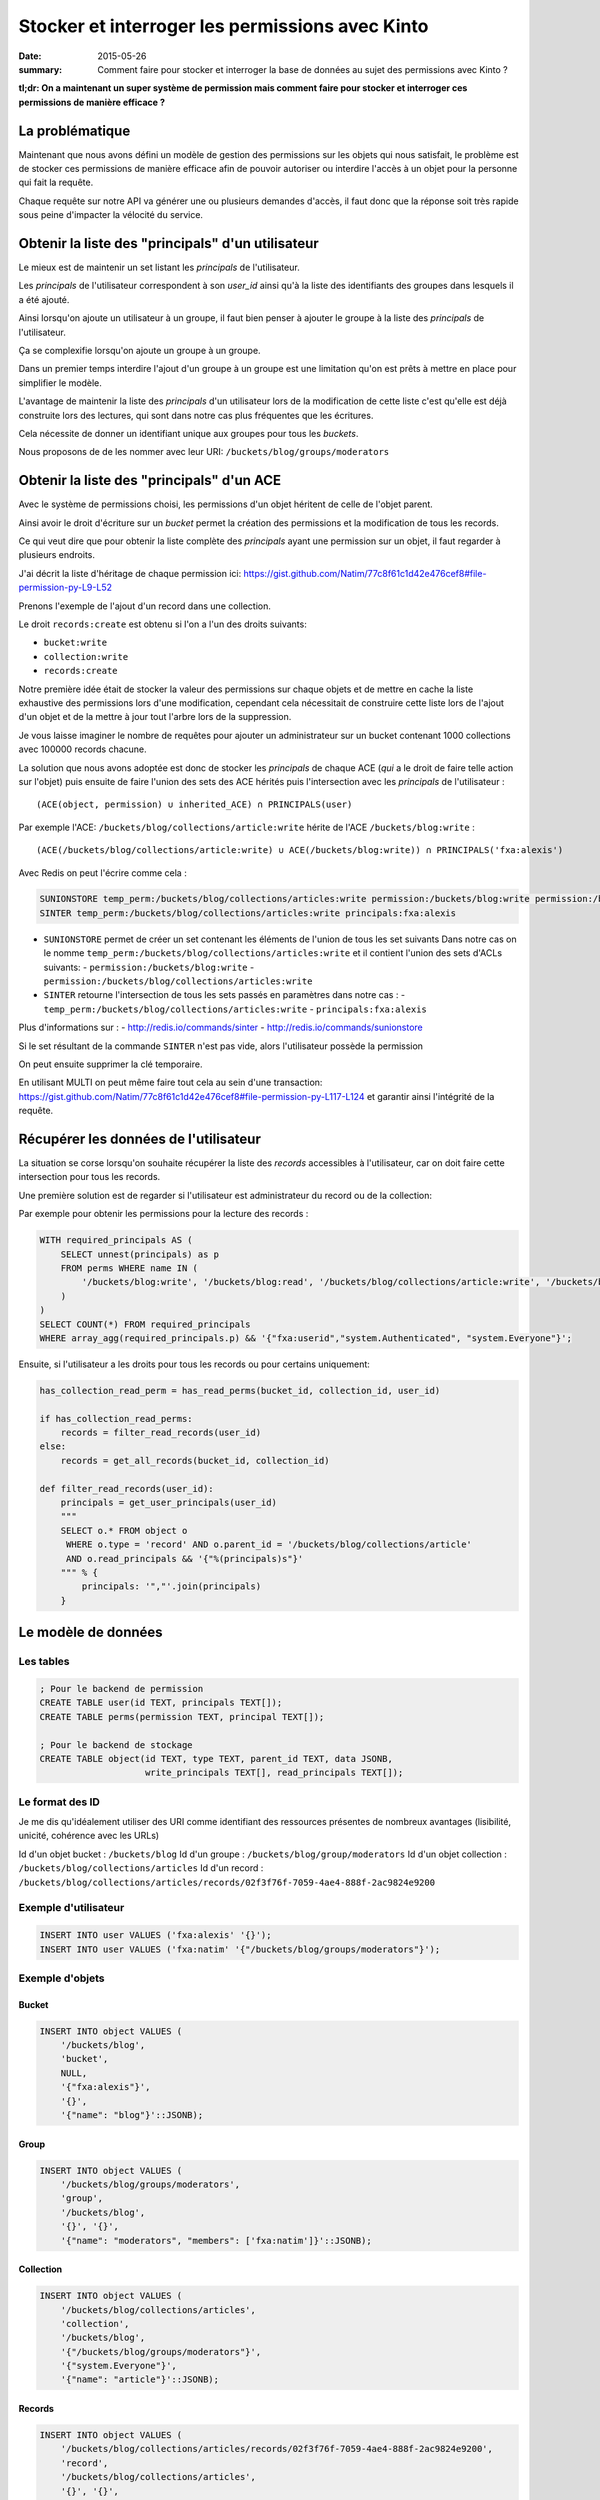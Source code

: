 Stocker et interroger les permissions avec Kinto
################################################

:date: 2015-05-26
:summary: Comment faire pour stocker et interroger la base de données au sujet des permissions avec Kinto ?

**tl;dr: On a maintenant un super système de permission mais comment faire pour stocker et interroger ces permissions de manière efficace ?**

La problématique
================

Maintenant que nous avons défini un modèle de gestion des permissions
sur les objets qui nous satisfait, le problème est de stocker ces
permissions de manière efficace afin de pouvoir autoriser ou interdire
l'accès à un objet pour la personne qui fait la requête.

Chaque requête sur notre API va générer une ou plusieurs demandes
d'accès, il faut donc que la réponse soit très rapide sous peine
d'impacter la vélocité du service.


Obtenir la liste des "principals" d'un utilisateur
==================================================

Le mieux est de maintenir un set listant les *principals* de l'utilisateur.

Les *principals* de l'utilisateur correspondent à son `user_id` ainsi
qu'à la liste des identifiants des groupes dans lesquels il a été
ajouté.

Ainsi lorsqu'on ajoute un utilisateur à un groupe, il faut bien penser
à ajouter le groupe à la liste des *principals* de l'utilisateur.

Ça se complexifie lorsqu'on ajoute un groupe à un groupe.

Dans un premier temps interdire l'ajout d'un groupe à un groupe est
une limitation qu'on est prêts à mettre en place pour simplifier le
modèle.

L'avantage de maintenir la liste des *principals* d'un utilisateur
lors de la modification de cette liste c'est qu'elle est déjà
construite lors des lectures, qui sont dans notre cas plus fréquentes
que les écritures.

Cela nécessite de donner un identifiant unique aux groupes pour tous
les *buckets*.

Nous proposons de de les nommer avec leur URI:
``/buckets/blog/groups/moderators``


Obtenir la liste des "principals" d'un ACE
==========================================

Avec le système de permissions choisi, les permissions d'un objet
héritent de celle de l'objet parent.

Ainsi avoir le droit d'écriture sur un *bucket* permet la création des
permissions et la modification de tous les records.

Ce qui veut dire que pour obtenir la liste complète des *principals*
ayant une permission sur un objet, il faut regarder à plusieurs
endroits.

J'ai décrit la liste d'héritage de chaque permission ici:
https://gist.github.com/Natim/77c8f61c1d42e476cef8#file-permission-py-L9-L52

Prenons l'exemple de l'ajout d'un record dans une collection.

Le droit ``records:create`` est obtenu si l'on a l'un des droits suivants:

- ``bucket:write``
- ``collection:write``
- ``records:create``

Notre première idée était de stocker la valeur des permissions sur
chaque objets et de mettre en cache la liste exhaustive des
permissions lors d'une modification, cependant cela nécessitait de
construire cette liste lors de l'ajout d'un objet et de la mettre à
jour tout l'arbre lors de la suppression.

Je vous laisse imaginer le nombre de requêtes pour ajouter un
administrateur sur un bucket contenant 1000 collections avec 100000
records chacune.

La solution que nous avons adoptée est donc de stocker les
*principals* de chaque ACE (*qui* a le droit de faire telle action sur
l'objet) puis ensuite de faire l'union des sets des ACE hérités puis
l'intersection avec les *principals* de l'utilisateur :

::

    (ACE(object, permission) ∪ inherited_ACE) ∩ PRINCIPALS(user)

Par exemple l'ACE: ``/buckets/blog/collections/article:write`` hérite de
l'ACE ``/buckets/blog:write`` :

::

    (ACE(/buckets/blog/collections/article:write) ∪ ACE(/buckets/blog:write)) ∩ PRINCIPALS('fxa:alexis')

Avec Redis on peut l'écrire comme cela :

.. code-block:: redis

    SUNIONSTORE temp_perm:/buckets/blog/collections/articles:write permission:/buckets/blog:write permission:/buckets/blog/collections/articles:write
    SINTER temp_perm:/buckets/blog/collections/articles:write principals:fxa:alexis

- ``SUNIONSTORE`` permet de créer un set contenant les éléments de
  l'union de tous les set suivants Dans notre cas on le nomme
  ``temp_perm:/buckets/blog/collections/articles:write`` et il contient
  l'union des sets d'ACLs suivants:
  - ``permission:/buckets/blog:write``
  - ``permission:/buckets/blog/collections/articles:write``
- ``SINTER`` retourne l'intersection de tous les sets passés en paramètres dans notre cas :
  - ``temp_perm:/buckets/blog/collections/articles:write``
  - ``principals:fxa:alexis``

Plus d'informations sur :
- http://redis.io/commands/sinter
- http://redis.io/commands/sunionstore

Si le set résultant de la commande ``SINTER`` n'est pas vide, alors
l'utilisateur possède la permission

On peut ensuite supprimer la clé temporaire.

En utilisant MULTI on peut même faire tout cela au sein d'une
transaction:
https://gist.github.com/Natim/77c8f61c1d42e476cef8#file-permission-py-L117-L124
et garantir ainsi l'intégrité de la requête.


Récupérer les données de l'utilisateur
======================================

La situation se corse lorsqu'on souhaite récupérer la liste des
*records* accessibles à l'utilisateur, car on doit faire cette
intersection pour tous les records.

Une première solution est de regarder si l'utilisateur est
administrateur du record ou de la collection:

Par exemple pour obtenir les permissions pour la lecture des records :

.. code-block:: postgresql

    WITH required_principals AS (
        SELECT unnest(principals) as p
        FROM perms WHERE name IN (
            '/buckets/blog:write', '/buckets/blog:read', '/buckets/blog/collections/article:write', '/buckets/blog/collections/article:read'
        )
    )
    SELECT COUNT(*) FROM required_principals
    WHERE array_agg(required_principals.p) && '{"fxa:userid","system.Authenticated", "system.Everyone"}';


Ensuite, si l'utilisateur a les droits pour tous les records ou pour
certains uniquement:

.. code-block:: python

    has_collection_read_perm = has_read_perms(bucket_id, collection_id, user_id)
    
    if has_collection_read_perms:
        records = filter_read_records(user_id)
    else:
        records = get_all_records(bucket_id, collection_id)
    
    def filter_read_records(user_id):
        principals = get_user_principals(user_id)
        """
        SELECT o.* FROM object o
         WHERE o.type = 'record' AND o.parent_id = '/buckets/blog/collections/article'
         AND o.read_principals && '{"%(principals)s"}'
        """ % {
            principals: '","'.join(principals)
        }


Le modèle de données
====================

Les tables
----------

.. code-block:: postgresql

    ; Pour le backend de permission
    CREATE TABLE user(id TEXT, principals TEXT[]);
    CREATE TABLE perms(permission TEXT, principal TEXT[]);

    ; Pour le backend de stockage
    CREATE TABLE object(id TEXT, type TEXT, parent_id TEXT, data JSONB,
                        write_principals TEXT[], read_principals TEXT[]);


Le format des ID
----------------

Je me dis qu'idéalement utiliser des URI comme identifiant des
ressources présentes de nombreux avantages (lisibilité, unicité,
cohérence avec les URLs)

Id d'un objet bucket     : ``/buckets/blog``
Id d'un groupe :           ``/buckets/blog/group/moderators``
Id d'un objet collection : ``/buckets/blog/collections/articles``
Id d'un record :           ``/buckets/blog/collections/articles/records/02f3f76f-7059-4ae4-888f-2ac9824e9200``


Exemple d'utilisateur
---------------------

.. code-block:: postgresql

    INSERT INTO user VALUES ('fxa:alexis' '{}');
    INSERT INTO user VALUES ('fxa:natim' '{"/buckets/blog/groups/moderators"}');


Exemple d'objets
----------------

Bucket
::::::

.. code-block:: postgresql

    INSERT INTO object VALUES (
        '/buckets/blog',
        'bucket',
        NULL,
        '{"fxa:alexis"}',
        '{}',
        '{"name": "blog"}'::JSONB);

Group
:::::

.. code-block:: postgresql

    INSERT INTO object VALUES (
        '/buckets/blog/groups/moderators',
        'group',
        '/buckets/blog',
        '{}', '{}',
        '{"name": "moderators", "members": ['fxa:natim']}'::JSONB);


Collection
::::::::::

.. code-block:: postgresql

    INSERT INTO object VALUES (
        '/buckets/blog/collections/articles',
        'collection',
        '/buckets/blog',
        '{"/buckets/blog/groups/moderators"}',
        '{"system.Everyone"}',
        '{"name": "article"}'::JSONB);

Records
:::::::

.. code-block:: postgresql

    INSERT INTO object VALUES (
        '/buckets/blog/collections/articles/records/02f3f76f-7059-4ae4-888f-2ac9824e9200',
        'record',
        '/buckets/blog/collections/articles',
        '{}', '{}',
        '{"name": "02f3f76f-7059-4ae4-888f-2ac9824e9200",
          "title": "Stocker les permissions", ...}'::JSONB);


Conclusion
==========

La solution a l'air simple mais nous a demandé beaucoup de réflexion
en passant par plusieurs propositions.

L'idée finale est d'avoir :

- Un backend permettant de stocker les permissions ;
- Les permissions read et write dénormalisées sur les objets stockés.

Cela permet de rapidement connaître la permission d'un utilisateur sur
un objet et également de pouvoir récupérer tous les objets d'une
collection pour un utilisateur si celui-ci n'a pas accès à tous les
records de la collection, ou toutes les collections du bucket.
